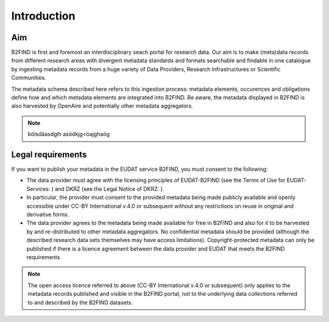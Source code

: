 Introduction
------------

Aim
^^^
B2FIND is first and foremost an interdisciplinary seach portal for research data. Our aim is to make (meta)data records from different research areas with divergent metadata standards and formats searchable and findable in one catalogue by ingesting metadata records from a huge variety of Data Providers, Research Infrastructures or Scientific Communities.

The metadata schema described here refers to this ingestion process: metadata elements, occurences and obligations define how and which metadata elements are integrated into B2FIND. Be aware, the metadata displayed in B2FIND is also harvested by OpenAire and potentially other metadata aggregators.

.. note::
   bölsdäasdglh
   asödkjg<öajghaög


Legal requirements
^^^^^^^^^^^^^^^^^^
If you want to publish your metadata in the EUDAT service B2FIND, you must consent to the following:

- The data provider must agree with the licensing principles of EUDAT-B2FIND (see the Terms of Use for EUDAT-Services: ) and DKRZ (see the Legal Notice of DKRZ: ).
- In particular, the provider must consent to the provided metadata being made publicly available and openly accessible under CC-BY International v.4.0 or subsequent without any restrictions on reuse in original and derivative forms.
- The data provider agrees to the metadata being made available for free in B2FIND and also for it to be harvested by and re-distributed to other metadata aggregators. No confidential metadata should be provided (although the described research data sets themselves may have access limitations). Copyright-protected metadata can only be published if there is a licence agreement between the data provider and EUDAT that meets the B2FIND requirements.

.. note::
   The open access licence referred to above (CC-BY International v.4.0 or subsequent) only applies to the metadata records published and visible in the B2FIND portal, not to the underlying data collections referred to and described by the B2FIND datasets.
